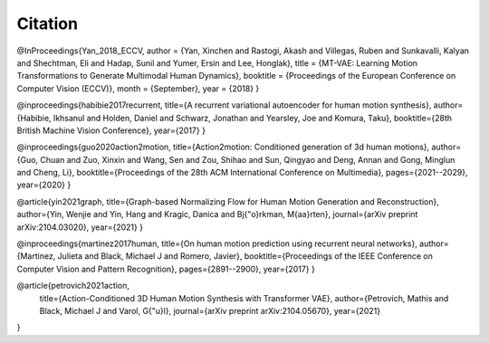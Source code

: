Citation
====================================

@InProceedings{Yan_2018_ECCV,
author = {Yan, Xinchen and Rastogi, Akash and Villegas, Ruben and Sunkavalli, Kalyan and Shechtman, Eli and Hadap, Sunil and Yumer, Ersin and Lee, Honglak},
title = {MT-VAE: Learning Motion Transformations to Generate Multimodal Human Dynamics},
booktitle = {Proceedings of the European Conference on Computer Vision (ECCV)},
month = {September},
year = {2018}
}

@inproceedings{habibie2017recurrent,
title={A recurrent variational autoencoder for human motion synthesis},
author={Habibie, Ikhsanul and Holden, Daniel and Schwarz, Jonathan and Yearsley, Joe and Komura, Taku},
booktitle={28th British Machine Vision Conference},
year={2017}
}

@inproceedings{guo2020action2motion,
title={Action2motion: Conditioned generation of 3d human motions},
author={Guo, Chuan and Zuo, Xinxin and Wang, Sen and Zou, Shihao and Sun, Qingyao and Deng, Annan and Gong, Minglun and Cheng, Li},
booktitle={Proceedings of the 28th ACM International Conference on Multimedia},
pages={2021--2029},
year={2020}
}

@article{yin2021graph,
title={Graph-based Normalizing Flow for Human Motion Generation and Reconstruction},
author={Yin, Wenjie and Yin, Hang and Kragic, Danica and Bj{\"o}rkman, M{\aa}rten},
journal={arXiv preprint arXiv:2104.03020},
year={2021}
}

@inproceedings{martinez2017human,
title={On human motion prediction using recurrent neural networks},
author={Martinez, Julieta and Black, Michael J and Romero, Javier},
booktitle={Proceedings of the IEEE Conference on Computer Vision and Pattern Recognition},
pages={2891--2900},
year={2017}
}

@article{petrovich2021action,
  title={Action-Conditioned 3D Human Motion Synthesis with Transformer VAE},
  author={Petrovich, Mathis and Black, Michael J and Varol, G{\"u}l},
  journal={arXiv preprint arXiv:2104.05670},
  year={2021}
}



